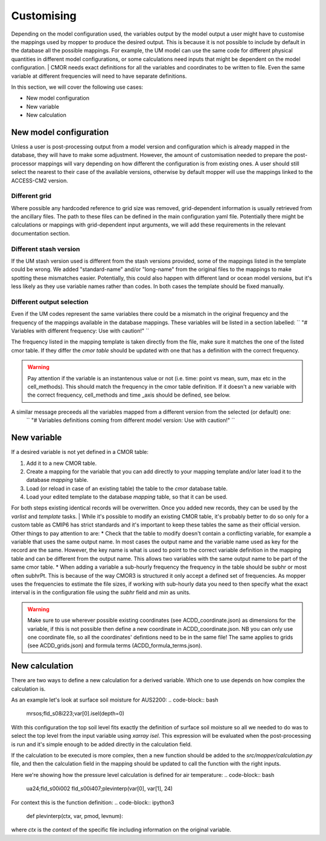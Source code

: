Customising 
===========

Depending on the model configuration used, the variables output by the model output a user might have to customise the mappings used by mopper to produce the desired output.
This is because it is not possible to include by default in the database all the possible mappings. For example, the UM model can use the same code for different physical quantities in different model configurations, or some calculations need inputs that might be dependent on the model configuration.
| CMOR needs exact definitions for all the variables and coordinates to be written to file. Even the same variable at different frequencies will need to have separate definitions. 

In this section, we will cover the following use cases:

* New model configuration
* New variable
* New calculation

New model configuration
-----------------------
Unless a user is post-processing output from a model version and configuration which is already mapped in the database, they will have to make some adjustment.
However, the amount of customisation needed to prepare the post-processor mappings will vary depending on how different the configuration is from existing ones.
A user should still select the nearest to their case of the available versions, otherwise by default mopper will use the mappings linked to the ACCESS-CM2 version.

Different grid
~~~~~~~~~~~~~~
Where possible any hardcoded reference to grid size was removed, grid-dependent information is usually retrieved from the ancillary files. The path to these files can be defined in the main configuration yaml file. Potentially there might be calculations or mappings with grid-dependent input arguments, we will add these requirements in the relevant documentation section.

Different stash version
~~~~~~~~~~~~~~~~~~~~~~~
If the UM stash version used is different from the stash versions provided, some of the mappings listed in the template could be wrong. We added "standard-name" and/or "long-name" from the original files to the mappings to make spotting these mismatches easier. 
Potentially, this could also happen with different land or ocean model versions, but it's less likely as they use variable names rather than codes.
In both cases the template should be fixed manually.

Different output selection  
~~~~~~~~~~~~~~~~~~~~~~~~~~
Even if the UM codes represent the same variables there could be a mismatch in the original frequency and the frequency of the mappings available in the database mappings. 
These variables will be listed in a section labelled:
`` "# Variables with different frequency: Use with caution!" `` 

The frequency listed in the mapping template is taken directly from the file, make sure it matches the one of the listed cmor table. If they differ the `cmor table` should be updated with one that has a definition with the correct frequency.

.. warning:: 
   Pay attention if the variable is an instantenous value or not (i.e. time: point vs mean, sum, max etc in the cell_methods).    This should match the frequency in the cmor table definition.
   If it doesn't a new variable with the correct frequency, cell_methods and time _axis should be defined, see below.

A similar message preceeds all the variables mapped from a different version from the selected (or default) one: 
 `` "# Variables definitions coming from different model version: Use with caution!" ``

.. _custom-variables:

New variable
------------
If a desired variable is not yet defined in a CMOR table:

1) Add it to a new CMOR table.
2) Create a mapping for the variable that you can add directly to your mapping template and/or later load it to the database `mapping` table.
3) Load (or reload in case of an existing table) the table to the `cmor` database table.
4) Load your edited template to the database `mapping` table, so that it can be used.

For both steps existing identical records will be overwritten. Once you added new records, they can be used by the `varlist` and `template` tasks. 
| While it's possible to modify an existing CMOR table, it's probably better to do so only for a custom table as CMIP6 has strict standards and it's important to keep these tables the same as their official version. Other things to pay attention to are:
* Check that the table to modify doesn't contain a conflicting variable, for example a variable that uses the same output name. In most cases the output name and the variable name used as key for the record are the same. However, the key name is what is used to point to the correct variable definition in the mapping table and can be different from the output name. This allows two variables with the same output name to be part of the same cmor table.
* When adding a variable a sub-hourly frequency the frequency in the table should be subhr or most often subhrPt. This is because of the way CMOR3 is structured it only accept a defined set of frequencies. As mopper uses the frequencies to estimate the file sizes, if working with sub-hourly data you need to then specify what the exact interval is in the configuration file using the `subhr` field and `min` as units. 

.. warning:: 
   Make sure to use wherever possible existing coordinates (see ACDD_coordinate.json) as dimensions for the variable, if this is not possible then define a new coordinate in ACDD_coordinate.json. NB you can only use one coordinate file, so all the coordinates' defintions need to be in the same file! The same applies to grids (see ACDD_grids.json) and formula terms (ACDD_formula_terms.json).
 
New calculation 
---------------
There are two ways to define a new calculation for a derived variable. Which one to use depends on how complex the calculation is.

As an example let's look at surface soil moisture for AUS2200:
.. code-block:: bash

   mrsos;fld_s08i223;var[0].isel(depth=0)

With this configuration the top soil level fits exactly the definition of surface soil moisture so all we needed to do was to select the top level from the input variable using `xarray isel`. This expression will be evaluated when the post-processing is run and it's simple enough to be added directly in the calculation field.

If the calculation to be executed is more complex, then a new function should be added to the `src/mopper/calculation.py` file, and then the calculation field in the mapping should be updated to call the function with the right inputs.

Here we're showing how the pressure level calculation is defined for air temperature:
.. code-block:: bash

   ua24;fld_s00i002 fld_s00i407;plevinterp(var[0], var[1], 24)

For context this is the function definition:
.. code-block:: ipython3

   def plevinterp(ctx, var, pmod, levnum):

where `ctx` is the `context` of the specific file including information on the original variable.
